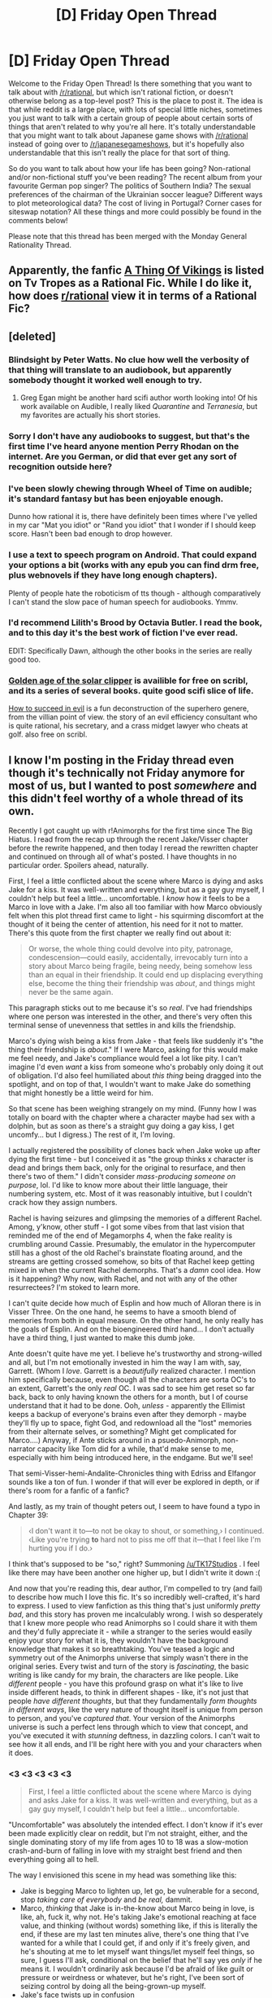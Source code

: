 #+TITLE: [D] Friday Open Thread

* [D] Friday Open Thread
:PROPERTIES:
:Author: AutoModerator
:Score: 13
:DateUnix: 1582297538.0
:DateShort: 2020-Feb-21
:END:
Welcome to the Friday Open Thread! Is there something that you want to talk about with [[/r/rational]], but which isn't rational fiction, or doesn't otherwise belong as a top-level post? This is the place to post it. The idea is that while reddit is a large place, with lots of special little niches, sometimes you just want to talk with a certain group of people about certain sorts of things that aren't related to why you're all here. It's totally understandable that you might want to talk about Japanese game shows with [[/r/rational]] instead of going over to [[/r/japanesegameshows]], but it's hopefully also understandable that this isn't really the place for that sort of thing.

So do you want to talk about how your life has been going? Non-rational and/or non-fictional stuff you've been reading? The recent album from your favourite German pop singer? The politics of Southern India? The sexual preferences of the chairman of the Ukrainian soccer league? Different ways to plot meteorological data? The cost of living in Portugal? Corner cases for siteswap notation? All these things and more could possibly be found in the comments below!

Please note that this thread has been merged with the Monday General Rationality Thread.


** Apparently, the fanfic [[https://tvtropes.org/pmwiki/pmwiki.php/Fanfic/AThingOfVikings][A Thing Of Vikings]] is listed on Tv Tropes as a Rational Fic. While I do like it, how does [[/r/rational][r/rational]] view it in terms of a Rational Fic?
:PROPERTIES:
:Author: partner555
:Score: 7
:DateUnix: 1582355520.0
:DateShort: 2020-Feb-22
:END:


** [deleted]
:PROPERTIES:
:Score: 5
:DateUnix: 1582307351.0
:DateShort: 2020-Feb-21
:END:

*** Blindsight by Peter Watts. No clue how well the verbosity of that thing will translate to an audiobook, but apparently somebody thought it worked well enough to try.
:PROPERTIES:
:Author: jtolmar
:Score: 6
:DateUnix: 1582310406.0
:DateShort: 2020-Feb-21
:END:

**** Greg Egan might be another hard scifi author worth looking into! Of his work available on Audible, I really liked /Quarantine/ and /Terranesia/, but my favorites are actually his short stories.
:PROPERTIES:
:Author: quae_legit
:Score: 1
:DateUnix: 1582411992.0
:DateShort: 2020-Feb-23
:END:


*** Sorry I don't have any audiobooks to suggest, but that's the first time I've heard anyone mention Perry Rhodan on the internet. Are you German, or did that ever get any sort of recognition outside here?
:PROPERTIES:
:Score: 3
:DateUnix: 1582307739.0
:DateShort: 2020-Feb-21
:END:


*** I've been slowly chewing through Wheel of Time on audible; it's standard fantasy but has been enjoyable enough.

Dunno how rational it is, there have definitely been times where I've yelled in my car "Mat you idiot" or "Rand you idiot" that I wonder if I should keep score. Hasn't been bad enough to drop however.
:PROPERTIES:
:Author: ketura
:Score: 3
:DateUnix: 1582314945.0
:DateShort: 2020-Feb-21
:END:


*** I use a text to speech program on Android. That could expand your options a bit (works with any epub you can find drm free, plus webnovels if they have long enough chapters).

Plenty of people hate the roboticism of tts though - although comparatively I can't stand the slow pace of human speech for audiobooks. Ymmv.
:PROPERTIES:
:Author: happyfridays_
:Score: 2
:DateUnix: 1582784067.0
:DateShort: 2020-Feb-27
:END:


*** I'd recommend Lilith's Brood by Octavia Butler. I read the book, and to this day it's the best work of fiction I've ever read.

EDIT: Specifically Dawn, although the other books in the series are really good too.
:PROPERTIES:
:Author: D0TheMath
:Score: 1
:DateUnix: 1582337572.0
:DateShort: 2020-Feb-22
:END:


*** [[https://scribl.com/books/P2A75/quarter-share][Golden age of the solar clipper]] is availible for free on scribl, and its a series of several books. quite good scifi slice of life.

[[https://scribl.com/books/P6D93/how-to-succeed-in-evil-the-novel][How to succeed in evil]] is a fun deconstruction of the superhero genere, from the villian point of view. the story of an evil efficiency consultant who is quite rational, his secretary, and a crass midget lawyer who cheats at golf. also free on scribl.
:PROPERTIES:
:Author: Teulisch
:Score: 1
:DateUnix: 1582382344.0
:DateShort: 2020-Feb-22
:END:


** I know I'm posting in the Friday thread even though it's technically not Friday anymore for most of us, but I wanted to post /somewhere/ and this didn't feel worthy of a whole thread of its own.

Recently I got caught up with r!Animorphs for the first time since The Big Hiatus. I read from the recap up through the recent Jake/Visser chapter before the rewrite happened, and then today I reread the rewritten chapter and continued on through all of what's posted. I have thoughts in no particular order. Spoilers ahead, naturally.

First, I feel a little conflicted about the scene where Marco is dying and asks Jake for a kiss. It was well-written and everything, but as a gay guy myself, I couldn't help but feel a little... uncomfortable. I /know/ how it feels to be a Marco in love with a Jake. I'm also all too familiar with how Marco obviously felt when this plot thread first came to light - his squirming discomfort at the thought of it being the center of attention, his need for it not to matter. There's this quote from the first chapter we really find out about it:

#+begin_quote
  Or worse, the whole thing could devolve into pity, patronage, condescension---could easily, accidentally, irrevocably turn into a story about Marco being fragile, being needy, being somehow less than an equal in their friendship. It could end up displacing everything else, become the thing their friendship was /about/, and things might never be the same again.
#+end_quote

This paragraph sticks out to me because it's so /real/. I've had friendships where one person was interested in the other, and there's very often this terminal sense of unevenness that settles in and kills the friendship.

Marco's dying wish being a kiss from Jake - that feels like suddenly it's "the thing their friendship is /about/." If I were Marco, asking for this would make me feel needy, and Jake's compliance would feel a lot like pity. I can't imagine I'd even /want/ a kiss from someone who's probably only doing it out of obligation. I'd also feel humiliated about /this thing/ being dragged into the spotlight, and on top of that, I wouldn't want to make Jake do something that might honestly be a little weird for him.

So that scene has been weighing strangely on my mind. (Funny how I was totally on board with the chapter where a character maybe had sex with a dolphin, but as soon as there's a straight guy doing a gay kiss, I get uncomfy... but I digress.) The rest of it, I'm loving.

I actually registered the possibility of clones back when Jake woke up after dying the first time - but I conceived it as "the group thinks x character is dead and brings them back, only for the original to resurface, and then there's two of them." I didn't consider /mass-producing someone on purpose/, lol. I'd like to know more about their little language, their numbering system, etc. Most of it was reasonably intuitive, but I couldn't crack how they assign numbers.

Rachel is having seizures and glimpsing the memories of a different Rachel. Among, y'know, other stuff - I got some vibes from that last vision that reminded me of the end of Megamorphs 4, when the fake reality is crumbling around Cassie. Presumably, the emulator in the hypercomputer still has a ghost of the old Rachel's brainstate floating around, and the streams are getting crossed somehow, so bits of that Rachel keep getting mixed in when the current Rachel demorphs. That's a /damn/ cool idea. How is it happening? Why now, with Rachel, and not with any of the other resurrectees? I'm stoked to learn more.

I can't quite decide how much of Esplin and how much of Alloran there is in Visser Three. On the one hand, he seems to have a smooth blend of memories from both in equal measure. On the other hand, he only really has the goals of Esplin. And on the bioengineered third hand... I don't actually have a third thing, I just wanted to make this dumb joke.

Ante doesn't quite have me yet. I believe he's trustworthy and strong-willed and all, but I'm not emotionally invested in him the way I am with, say, Garrett. (Whom I /love/. Garrett is a /beautifully/ realized character. I mention him specifically because, even though all the characters are sorta OC's to an extent, Garrett's the only /real/ OC. I was sad to see him get reset so far back, back to only having known the others for a month, but I of course understand that it had to be done. Ooh, /unless/ - apparently the Ellimist keeps a backup of everyone's brains even after they demorph - maybe they'll fly up to space, fight God, and redownload all the "lost" memories from their alternate selves, or something? Might get complicated for Marco....) Anyway, if Ante sticks around in a psuedo-Animorph, non-narrator capacity like Tom did for a while, that'd make sense to me, especially with him being introduced here, in the endgame. But we'll see!

That semi-Visser-hemi-Andalite-Chronicles thing with Edriss and Elfangor sounds like a ton of fun. I wonder if that will ever be explored in depth, or if there's room for a fanfic of a fanfic?

And lastly, as my train of thought peters out, I seem to have found a typo in Chapter 39:

#+begin_quote
  ‹I don't want it to---to not be okay to shout, or something,› I continued. ‹Like you're trying *to* hard not to piss me off that it---that I feel like I'm hurting you if I do.›
#+end_quote

I think that's supposed to be "so," right? Summoning [[/u/TK17Studios]] . I feel like there may have been another one higher up, but I didn't write it down :(

And now that you're reading this, dear author, I'm compelled to try (and fail) to describe how much I love this fic. It's so incredibly well-crafted, it's hard to express. I used to view fanfiction as this thing that's just uniformly /pretty bad/, and this story has proven me incalculably wrong. I wish so desperately that I knew more people who read Animorphs so I could share it with them and they'd fully appreciate it - while a stranger to the series would easily enjoy your story for what it is, they wouldn't have the background knowledge that makes it so breathtaking. You've teased a logic and symmetry out of the Animorphs universe that simply wasn't there in the original series. Every twist and turn of the story is /fascinating/, the basic writing is like candy for my brain, the characters are like people. Like /different/ people - you have this profound grasp on what it's like to live inside different heads, to think in different shapes - like, it's not just that people /have different thoughts/, but that they fundamentally /form thoughts in different ways/, like the very nature of thought itself is unique from person to person, and you've /captured that/. Your version of the Animorphs universe is such a perfect lens through which to view that concept, and you've executed it with /stunning/ deftness, in dazzling colors. I can't wait to see how it all ends, and I'll be right here with you and your characters when it does.
:PROPERTIES:
:Author: Quibbloboy
:Score: 5
:DateUnix: 1582450054.0
:DateShort: 2020-Feb-23
:END:

*** <3 <3 <3 <3 <3

#+begin_quote
  First, I feel a little conflicted about the scene where Marco is dying and asks Jake for a kiss. It was well-written and everything, but as a gay guy myself, I couldn't help but feel a little... uncomfortable.
#+end_quote

"Uncomfortable" was absolutely the intended effect. I don't know if it's ever been made explicitly clear on reddit, but I'm not straight, either, and the single dominating story of my life from ages 10 to 18 was a slow-motion crash-and-burn of falling in love with my straight best friend and then everything going all to hell.

The way I envisioned this scene in my head was something like this:

- Jake is begging Marco to lighten up, let go, be vulnerable for a second, stop /taking care of everybody/ and /be real,/ dammit.
- Marco, /thinking/ that Jake is in-the-know about Marco being in love, is like, ah, fuck it, why not. He's taking Jake's emotional reaching at face value, and thinking (without words) something like, if this is literally the end, if these are my last ten minutes alive, there's one thing that I've wanted for a while that I could get, if and only if it's freely given, and he's shouting at me to let myself want things/let myself feel things, so sure, I guess I'll ask, conditional on the belief that he'll say yes /only/ if he means it. I wouldn't ordinarily ask because I'd be afraid of like guilt or pressure or weirdness or whatever, but he's right, I've been sort of seizing control by doing all the being-grown-up myself.
- Jake's face twists up in confusion
- Marco's like OH FUCK, NO, SHIT, HE DIDN'T /KNOW??/ NO, NO, CTRL-Z, I was only willing to even make the request conditional on the context of this already being a thing that we had in common knowledge and that clearly /hadn't/ warped our friendship. I wasn't signing on to make this request in a sudden, out-of-the-blue, dying-man's-last-wish context, FUCK, that's the EXACT OPPOSITE of what this was supposed to be---
- Jake, knowing Marco through and through, knowing how hard he's ... curating? ... their relationship, knowing that Marco's mind is /absolutely/ spiraling on this right now and that there's no quick way to convince him that /it's actually fine, Jesus Christ, calm down/, takes the quickest possible route to making it not-a-big-deal and shutting up that part of Marco's mind and is just like, look, dude, here. Smooch. Now let it go and bring your mind back into the present moment here with me, instead of being all inside-of-your-own-mental-model-of-the-consequences. Look at ME, buddy. I'm right here with you.

And yeah, all of that should feel /insanely uncomfortable,/ in my opinion. Like, one of those situations where they both care deeply about each other and they're both trying to do the right thing, and it's that very fact that makes everything twisted and difficult and horrifying and no, no, no, this isn't what we were trying to make happen---

#+begin_quote
  If I were Marco, asking for this would make me feel needy, and Jake's compliance would feel a lot like pity. I can't imagine I'd even want a kiss from someone who's probably only doing it out of obligation. I'd also feel humiliated about this thing being dragged into the spotlight, and on top of that, I wouldn't want to make Jake do something that might honestly be a little weird for him.
#+end_quote

Exactly. Marco mistakenly thought that Jake was trying to send the message "It's /not/ needy in this context," or maybe "It's /okay/ for you to be needy for a minute, you're /literally dying,/ stop insisting on having iron self-control literally all the time." And when he found out that this was a (slight) misinterpretation of what Jake was saying, he was extremely dismayed.

(As a side note, you might enjoy [[https://medium.com/@ThingMaker/need-dynamics-54ca9ff5955c][this nonfiction essay]] I wrote about need.)

As for the rest of what you wrote---I couldn't find many places to offer a response that wasn't spoilery or whatever, but thank you thank you thank you thank you thank you. It was amazingly warm and fuzzy to wake up to this comment, and I'm so glad the story is working for you; this is the sort of thing that makes it feel like it's worth writing and I'm not just alone at a keyboard entertaining myself.

<3
:PROPERTIES:
:Author: TK17Studios
:Score: 3
:DateUnix: 1582489073.0
:DateShort: 2020-Feb-23
:END:

**** Beautiful. If discomfort was the intended takeaway, then you nailed it. I guess I just misinterpreted the tone.

#+begin_quote
  I don't know if it's ever been made explicitly clear on reddit, but I'm not straight, either
#+end_quote

Uh, I hope this doesn't come off as creepy, but I actually /did/ know you aren't straight. I googled you after I read the chapter on the mesa. You captured the not-straight condition /so/ well that I became convinced you had insider knowledge. So I googled you, hoping it would confirm my suspicions, and it did. Haha.

Can I ask how long you spent in the planning stages before you started writing and posting chapters? I've been playing around with a ratfic setting of my own for the past couple of months, and I think I have most of the building blocks in place to go ahead and start really writing the thing. It's got me curious how long it took you to get your longer, more comprehensive story to the same point.
:PROPERTIES:
:Author: Quibbloboy
:Score: 2
:DateUnix: 1582697450.0
:DateShort: 2020-Feb-26
:END:

***** I spent about four months thinking and planning, which was enough to get a vague sense of the whole story and a pretty solid sense of the first ... 10? ... chapters, and then I just dived in. I think this was better than trying to square more stuff away at the outset, because even though I've been frantically scrambling to keep the thing going and to keep up with plotting and planning, having only half-baked preconceptions about direction /also/ allowed the characters themselves to sometimes tell me where the story ought to go, and allowed input from readers to make things better than they otherwise would have been.

(Where we currently are in the story is me sort of pathfinding reasonable and plausible lines from the evolved state of things toward a set of events that I want to occur in the near future, which feels eerily like being the Ellimist/Crayak.)
:PROPERTIES:
:Author: TK17Studios
:Score: 2
:DateUnix: 1582699334.0
:DateShort: 2020-Feb-26
:END:

****** That makes a lot of sense! There are a couple of gaps in my story's /how-abc-gets-to-xyz/, but for the most part I think I have the broader strokes established -- and I've been toying with it for about the same amount of time, if in a little bit of an on-and-off capacity. Anyway, I know I've ironed out any possible plot holes that would require major rewrites, so this might be a good sign that it's time to dig in for real.

By the way, forgot to mention I read your essay about need when you posted it above. "Coference" is a wonderfully useful word, one that's already slipped into usage in my internal monologue, so thank you for that. I enjoyed the rest of it too.
:PROPERTIES:
:Author: Quibbloboy
:Score: 2
:DateUnix: 1582701537.0
:DateShort: 2020-Feb-26
:END:


** If you had to explain rational fiction to someone else, how would you do it in just one sentence?

My attempt: A genre about stories where no one is stupid for the sake of plot convenience.
:PROPERTIES:
:Author: xamueljones
:Score: 3
:DateUnix: 1582386123.0
:DateShort: 2020-Feb-22
:END:

*** "Stories that are liked by the kind of person who congregate on [[/r/rational][r/rational]], and possibly SSC and LessWrong."
:PROPERTIES:
:Author: Uncaffeinated
:Score: 6
:DateUnix: 1582410435.0
:DateShort: 2020-Feb-23
:END:


*** "Stories that make the reader feel like everything makes sense."

Plot holes are bad because they make the plot not make sense. Worldbuilding is good because knowing the greater politics makes the story's politics make more sense. Villains are generally smart because most of the time it doesn't make sense for the BBEG to be an idiot (notably, an idiot can be an idiot, and smart people can do idiotic things /as long as it makes sense/)

It also doesn't have to make sense all the time, but if something doesn't make sense then it should make sense later with more context. (Leaving questions unanswered is slightly different. "How did Wizard-guy get from point A to point B so fast?" doesn't make sense if we don't know that Wizard-guy has a rare teleportation relic. "Who made that rare teleportation relic?" is an unanswered question that nonetheless doesn't harm the 'makes sense' of the story if something like 'any number of strong wizards from centuries ago could've made it' is an answer that makes sense in the setting).

The idea of 'making sense' goes beyond internal consistency (which we already espouse) and avoids rational-fiction-is-good-fiction because 'making sense' is only one part of the whole of narrative enjoyment and something that, to most people, can be traded away to some degree in exchange for other important qualities if necessary.
:PROPERTIES:
:Author: InfernoVulpix
:Score: 5
:DateUnix: 1582571702.0
:DateShort: 2020-Feb-24
:END:


*** Stories that give primacy to the author's thoughts about how a premise would play out in reality and how self-aware, optimizing characters would react to that reality.
:PROPERTIES:
:Author: EliezerYudkowsky
:Score: 8
:DateUnix: 1582423541.0
:DateShort: 2020-Feb-23
:END:


*** 1. 'Rational fiction' is a genre of stories that focuses on object level plot and characterization rather than attempting to evoke mood or emotion.
2. 'Rational fiction' is a genre of stories that focuses on internally exposed thoughts and logic.

Neither are perfect, and they exclude a fair bit that they probably shouldn't, but I think both are close. (To me, realism and avoidance of contrivance is an outgrowth of thinking-oriented fiction, a symptom rather than a root cause.)
:PROPERTIES:
:Author: alexanderwales
:Score: 3
:DateUnix: 1582387675.0
:DateShort: 2020-Feb-22
:END:

**** I don't like 1. since it reinforces what is often the incorrect first-glance opinion of rational fiction: that it's cold.
:PROPERTIES:
:Author: Veedrac
:Score: 6
:DateUnix: 1582399383.0
:DateShort: 2020-Feb-22
:END:


*** Rational Fiction has people and things act as they would do if that situation was real, as opposed to artificially acting in ways that make it easier for the author to tell their story.
:PROPERTIES:
:Author: Veedrac
:Score: 2
:DateUnix: 1582399711.0
:DateShort: 2020-Feb-22
:END:


** Law school is kind of a disappointment. The classroom environment feels intellectually stifled because of a vocal minority of (in my opinion) overly sensitive and politically correct individuals.

I came to school with the hope of engaging in honest intellectual debate about divisive issues, but instead it's a bunch of virtue signalling and emotional, not intellectual, reactions.

One of my classmates posted an article about George Zimmerman suing 2 democratic candidates for defamation, right after we learned about defamation in class. He (somewhat flippantly) asked for people's thoughts on whether there was liability for defamation. A black girl took serious offense to his post and called him out for re-traumatizing the black community and a couple people piled on to agree.

I think posting the article was kind of stupid but I also think it was an honest invitation for discussion. And it was shut down hard. It's really disappointing that people assume malice instead of ignorance and are unwilling to talk and learn from each other.

Not looking forward to two more years of this.
:PROPERTIES:
:Author: ratthrow
:Score: 8
:DateUnix: 1582319644.0
:DateShort: 2020-Feb-22
:END:

*** I think if you came to law school for any reason other than 'to receive credentials necessary to practice law' you are setting yourself up for disappointment. In particular, I wouldn't get your hopes up about engaging in debates. Most people, I expect, are there for their credential. It seems unreasonable to expect them to do or say anything that endangers that outcome.
:PROPERTIES:
:Author: WalterTFD
:Score: 17
:DateUnix: 1582342923.0
:DateShort: 2020-Feb-22
:END:

**** I concede that it is a professional school. But most of my classmates were philosophy or political science majors, and many people plan to become academics or policy makers. I don't think hoping for debate is too much to ask for.
:PROPERTIES:
:Author: ratthrow
:Score: 3
:DateUnix: 1582387767.0
:DateShort: 2020-Feb-22
:END:


*** Try finding a small group of people with similar goals to yourself, and start studying with them. I'd suggest starting out with a single person, then expanding the group from there.

Don't be afraid to reject people from the group if you don't think they have the right mindset, or would otherwise detract from the discussion. Make sure rules are in place to ensure that good discussions are taking place too.
:PROPERTIES:
:Author: D0TheMath
:Score: 7
:DateUnix: 1582321072.0
:DateShort: 2020-Feb-22
:END:

**** That seems like the practical suggestion, and what I would probably end up doing. Part of it makes me sad, though -- it perpetuates social isolation from dissenting opinion, preserving existing echo chambers and creating new ones ("but this one's /different/!"), rather than challenging and being challenged. Evaporative social effects, etc.

On the other hand, I believed some stupid things in college, in a way that I wonder if I might have grown up sympathizing with at least some of the over-the-top be-nice-to-people PC tiptoeing if I had been born to be college age now.
:PROPERTIES:
:Author: Threesan
:Score: 5
:DateUnix: 1582334310.0
:DateShort: 2020-Feb-22
:END:


*** I don't know how those people are planning to be lawyers. Part of the job is to defend the reprehensible. Unless they're all planning to be civil rights lawyers (and there's no way for them to pay off loans doing that right out of school, and there is finite demand for that), they aren't going to be able to do their job properly.

I damn well hope they never have to defend people they know are guilty of heinous crimes. They might deliberately get their clients convicted.
:PROPERTIES:
:Author: Frommerman
:Score: 6
:DateUnix: 1582361467.0
:DateShort: 2020-Feb-22
:END:

**** While I get why everyone, including criminals, deserve as fair a shot at defence as anyone else, I don't think most lawyers would aim for a total acquittal if they knew their client is also guilty as fuck. It's not very realistic either. They'd probably simply try to highlight any extenuating circumstances and get a lighter sentence - or straight up tell them to settle.
:PROPERTIES:
:Author: SimoneNonvelodico
:Score: 6
:DateUnix: 1582381432.0
:DateShort: 2020-Feb-22
:END:


*** What if you're actually wrong and the people you think are ridiculous and oversensitive have insights and information into how society is structured that you lack due to differing experiences? Something to think about, maybe.

Arguments from emotion aren't inherently flawed either, assuming that the subject of argument relates to how people ought to be treated. If something makes someone feel bad, that is an objective fact about reality. It's quite possible that something you assume people are irrational and overly emotional about is actually just something that personally effects them instead of just being an abstract intellectual idea they can consider with a cool distance.
:PROPERTIES:
:Author: SilverstringstheBard
:Score: 10
:DateUnix: 1582338178.0
:DateShort: 2020-Feb-22
:END:

**** u/SimoneNonvelodico:
#+begin_quote
  If something makes someone feel bad, that is an objective fact about reality.
#+end_quote

Yes, but the problem is that in certain specific professions, such as law, it is inevitable to deal with subject matters that are likely to make you feel bad. Therefore, managing those feelings is essential for those in such professions, because otherwise they won't be able to perform them properly. Just like a surgeon who's afraid of blood, how can a lawyer do their job if they feel not just anger or indignation at injustice - that's absolutely fine, in fact I'd rather have that than completely amoral psychopaths - but paralysing amounts of it, enough to reject the discussion altogether? A passionate but more controlled response is to analyse your own feelings and rationalise /why/ you think Zimmerman is a piece of shit and doesn't deserve to win a single cent of restitution in this lawsuit, by the law. Or if the law actually agrees with him, where do you think its moral failures are.
:PROPERTIES:
:Author: SimoneNonvelodico
:Score: 4
:DateUnix: 1582381723.0
:DateShort: 2020-Feb-22
:END:


**** u/ratthrow:
#+begin_quote
  What if you're actually wrong and the people you think are ridiculous and oversensitive have insights and information into how society is structured that you lack due to differing experiences
#+end_quote

I acknowledge that everyone has a very different set of experiences and I believe that sharing those experiences and learning from each other is largely beneficial. I want to learn. That's a core component of the problem that I'm facing.

The people that I'm talking about /don't/ share or teach. If your viewpoints don't align with theirs, there is no reasoned discourse to show you why your viewpoint could be wrong. They publicly shame and assume malice instead of ignorance.

I'm not saying that this behavior is absolute. It's likely that if I engaged in a 1-on-1 conversation, we would be able to have a principled conversation where both sides learned. But the default is that in classroom and group settings, some classmates speak out in a way that does not encourage learning and discussion.

Yes, some topics can be triggering. But we're literally paying to be here to learn about homicide, rape, institutionalized racism, and domestic assault. This should be an intellectual safe space, not a blanket safe space to avoid all topics of discomfort.
:PROPERTIES:
:Author: ratthrow
:Score: 6
:DateUnix: 1582386430.0
:DateShort: 2020-Feb-22
:END:

***** u/CCC_037:
#+begin_quote
  I'm not saying that this behavior is absolute. It's likely that if I engaged in a 1-on-1 conversation, we would be able to have a principled conversation where both sides learned. But the default is that in classroom and group settings, some classmates speak out in a way that does not encourage learning and discussion.
#+end_quote

So, the debate arena isn't a one-on-one exchange of views. Rather, it sounds like your classmates are treating it as a spectator sport with themselves as the performers. Their aim is /not/ to persuade the person that they are debating to change his mind, because that is one person. Rather, their aim is to persuade as many members of the audience as possible to support them - gaining more supporters, albeit with weaker arguments.

Because they're trying to gain supporters /whether or not/ their position is correct (or possibly because they're trying to practice tools useful even when advocating a position that is either incorrect or too nuanced to clearly explain to a crowd) they appeal to emotion and use crowd-swaying rhetoric to support their points.

This implies that they're not interested in being correct. They're interested in being /accepted as/ correct, and cheered on by their peers.

Does this match with your experience?
:PROPERTIES:
:Author: CCC_037
:Score: 1
:DateUnix: 1582531412.0
:DateShort: 2020-Feb-24
:END:


**** Arguments regarding emotion are inherently flawed, even if the topic is regarding how people ought to be treated.

#+begin_quote
  If something makes someone feel bad, that is an objective fact about reality.
#+end_quote

No, the objective fact is that someone claims that something makes them feel bad. If there is an objective reality where it is fact that thing A makes person B feel bad, that reality can be indistinguishable from one where person B pretends that thing A makes them feel bad.

Even situations where it may be "obvious" quickly go into murky water. It is "obvious" that bigotry makes person B feel bad. Being called slurs for immutable characteristics is bigotry which makes person B feel bad. Being denied equal opportunity is bigotry which makes person B feel bad. Therefore, since hearing opposing viewpoints makes person B feel bad, it is bigotry.

It is worth listening to the feelings about a matter, but it is dangerous to make decisions based on a completely subjective, unverifiable, and uncontrollable variable. Arguments should be made with emotion, not be solely made of it.
:PROPERTIES:
:Author: pldl
:Score: 2
:DateUnix: 1582378067.0
:DateShort: 2020-Feb-22
:END:

***** u/yuriAza:
#+begin_quote
  [X, Y and Z are] bigotry which makes person B feel bad. Therefore, since hearing opposing viewpoints makes person B feel bad, it is bigotry.
#+end_quote

This is a fallacy of [[https://en.wikipedia.org/wiki/Affirming_the_consequent][affirming the consequent]].

PS. Good on you for "assuming malice instead of ignorance", and leaving the door open for "I'm not a homo/transphobe, I just disagree with their lifestyle choices" positions.
:PROPERTIES:
:Author: yuriAza
:Score: 2
:DateUnix: 1582424827.0
:DateShort: 2020-Feb-23
:END:

****** Yes. That example was crude.

A better example would be taking offense, since whether one takes offense is based on their feelings/belief structure.

As a note, arguments made purely of emotion cannot be grappled with. It's the same issue with trying to discuss religion, the statements cannot be proved or disproved.
:PROPERTIES:
:Author: pldl
:Score: 0
:DateUnix: 1582427673.0
:DateShort: 2020-Feb-23
:END:


** If anyone watches it, "rational fiction" was mentioned in episode 6 of the anime In/Spectre. I don't know if the origin is the same as how we use it here - the context it is used in is similar but not precisely identical. In the show it's mentioned when a character mentions needing to make up a believable story to deflate a urban legend that's giving power to a ghost, and thus plans to design a 'truth' that sounds both as plausible and intriguing as possible by connecting known facts about the case.
:PROPERTIES:
:Author: SimoneNonvelodico
:Score: 2
:DateUnix: 1582381905.0
:DateShort: 2020-Feb-22
:END:

*** I'm fairly sure it's supposed to mean " A convincing/justified lie", but gets translated as "rational fiction" because of an over liter translation. I haven't checked, but this seems to be the most likely option to me.
:PROPERTIES:
:Author: DevilWolfCrab
:Score: 4
:DateUnix: 1582383493.0
:DateShort: 2020-Feb-22
:END:

**** Yeah, I think it's likely to be a coincidence too, but just wanted to give a shout out.
:PROPERTIES:
:Author: SimoneNonvelodico
:Score: 1
:DateUnix: 1582384285.0
:DateShort: 2020-Feb-22
:END:
